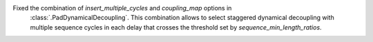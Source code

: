 Fixed the combination of `insert_multiple_cycles` and `coupling_map` options in
 :class:`.PadDynamicalDecoupling`. This combination allows to select staggered 
 dynamical decoupling with multiple sequence cycles in each delay that crosses 
 the threshold set by `sequence_min_length_ratios`. 